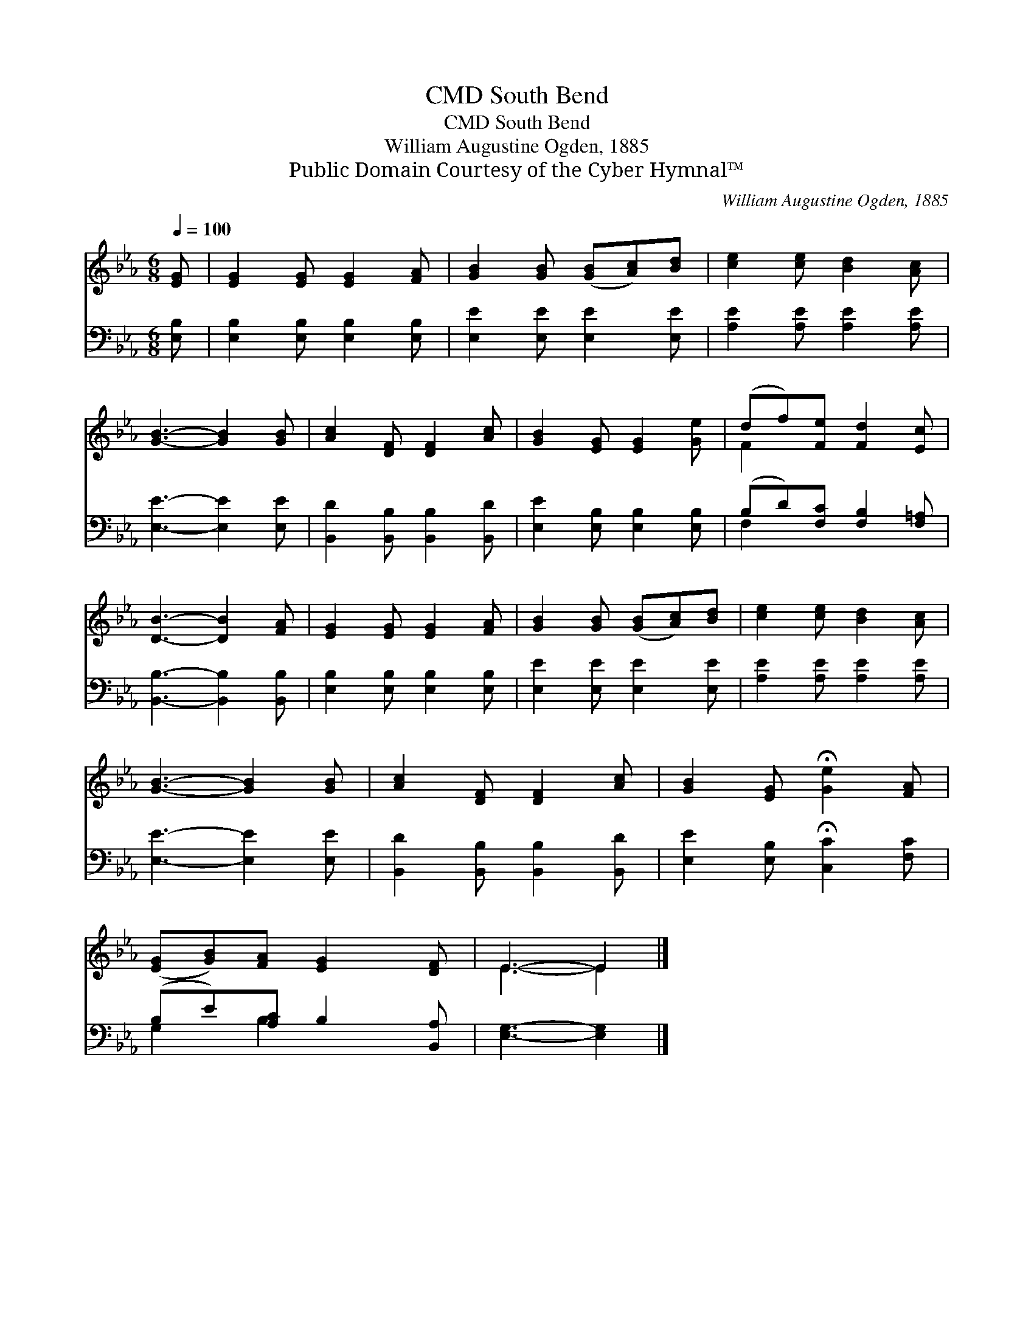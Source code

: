 X:1
T:South Bend, CMD
T:South Bend, CMD
T:William Augustine Ogden, 1885
T:Public Domain Courtesy of the Cyber Hymnal™
C:William Augustine Ogden, 1885
Z:Public Domain
Z:Courtesy of the Cyber Hymnal™
%%score ( 1 2 ) ( 3 4 )
L:1/8
Q:1/4=100
M:6/8
K:Eb
V:1 treble 
V:2 treble 
V:3 bass 
V:4 bass 
V:1
 [EG] | [EG]2 [EG] [EG]2 [FA] | [GB]2 [GB] ([GB][Ac])[Bd] | [ce]2 [ce] [Bd]2 [Ac] | %4
 [GB]3- [GB]2 [GB] | [Ac]2 [DF] [DF]2 [Ac] | [GB]2 [EG] [EG]2 [Ge] | (df)[Fe] [Fd]2 [Ec] | %8
 [DB]3- [DB]2 [FA] | [EG]2 [EG] [EG]2 [FA] | [GB]2 [GB] ([GB][Ac])[Bd] | [ce]2 [ce] [Bd]2 [Ac] | %12
 [GB]3- [GB]2 [GB] | [Ac]2 [DF] [DF]2 [Ac] | [GB]2 [EG] !fermata![Ge]2 [FA] | %15
 ([EG][GB])[FA] [EG]2 [DF] | E3- E2 |] %17
V:2
 x | x6 | x6 | x6 | x6 | x6 | x6 | F2 x4 | x6 | x6 | x6 | x6 | x6 | x6 | x6 | x6 | E3- E2 |] %17
V:3
 [E,B,] | [E,B,]2 [E,B,] [E,B,]2 [E,B,] | [E,E]2 [E,E] [E,E]2 [E,E] | [A,E]2 [A,E] [A,E]2 [A,E] | %4
 [E,E]3- [E,E]2 [E,E] | [B,,D]2 [B,,B,] [B,,B,]2 [B,,D] | [E,E]2 [E,B,] [E,B,]2 [E,B,] | %7
 (B,D)[F,C] [F,B,]2 [F,=A,] | [B,,B,]3- [B,,B,]2 [B,,B,] | [E,B,]2 [E,B,] [E,B,]2 [E,B,] | %10
 [E,E]2 [E,E] [E,E]2 [E,E] | [A,E]2 [A,E] [A,E]2 [A,E] | [E,E]3- [E,E]2 [E,E] | %13
 [B,,D]2 [B,,B,] [B,,B,]2 [B,,D] | [E,E]2 [E,B,] !fermata![C,C]2 [F,C] | (B,E)[A,C] B,2 [B,,A,] | %16
 [E,G,]3- [E,G,]2 |] %17
V:4
 x | x6 | x6 | x6 | x6 | x6 | x6 | F,2 x4 | x6 | x6 | x6 | x6 | x6 | x6 | x6 | G,2 B,2 x2 | x5 |] %17

